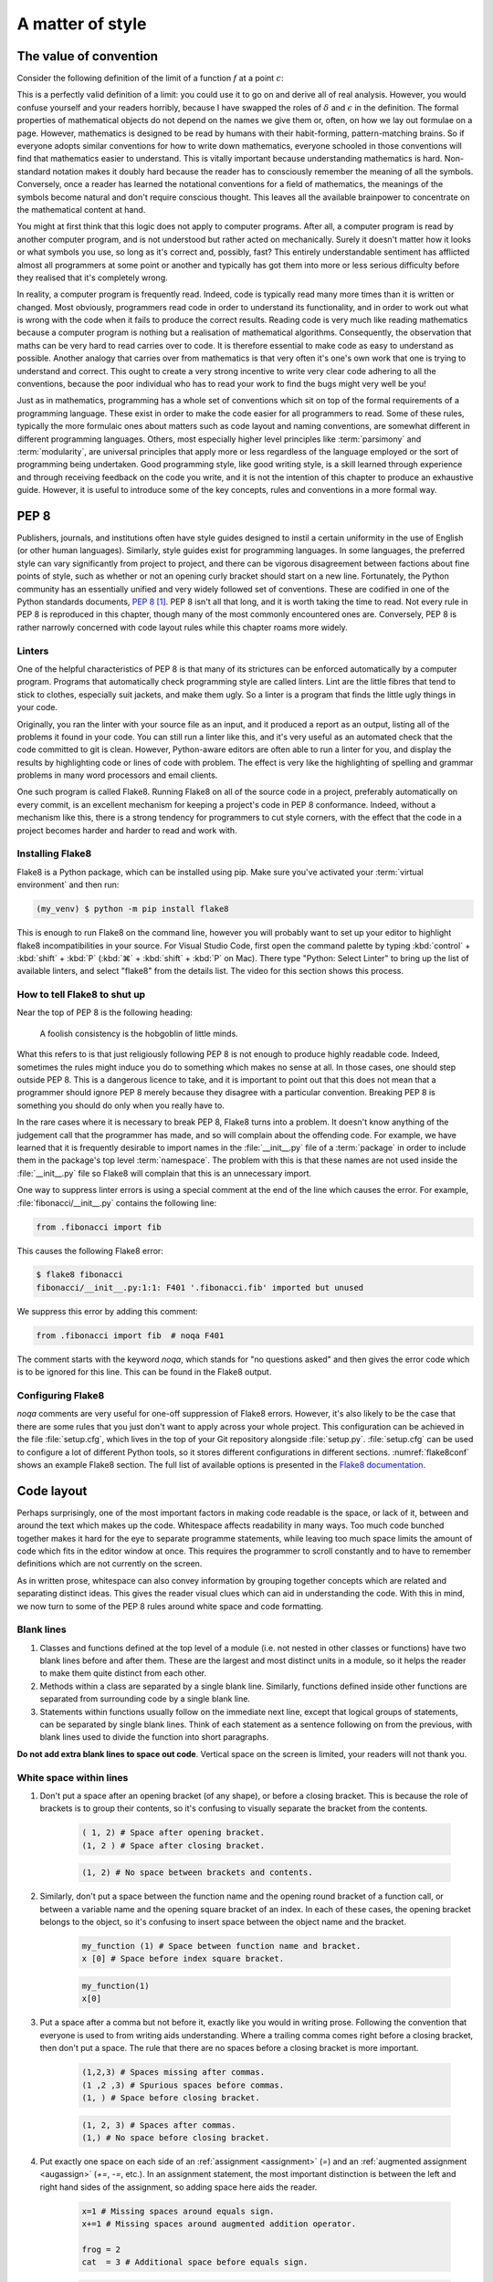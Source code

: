 .. _style:

A matter of style
=================

.. details:: Video: why style?

    .. vimeo:: 499766703

    .. only:: html

        Imperial students can also `watch this video on Panopto
        <https://imperial.cloud.panopto.eu/Panopto/Pages/Viewer.aspx?id=3572d8ea-5635-4b1a-9243-acae0150ddf8>`__


The value of convention
-----------------------

Consider the following definition of the limit of a function :math:`f` at a
point :math:`c`:

.. proof:definition::

   Suppose we have a function :math:`f(x): \mathbb{R} \rightarrow \mathbb{R}`.
   Then:

   .. math::

      \lim_{x\rightarrow c} f(x) = L \iff \forall\, \delta > 0,\ \exists\,
      \epsilon > 0,\ |x - c| < \epsilon \Rightarrow |f(x) - L| < \delta

This is a perfectly valid definition of a limit: you could use it to go on and
derive all of real analysis. However, you would confuse yourself and your
readers horribly, because I have swapped the roles of :math:`\delta` and
:math:`\epsilon` in the definition. The formal properties of mathematical
objects do not depend on the names we give them or, often, on how we lay out
formulae on a page. However, mathematics is designed to be read by humans with
their habit-forming, pattern-matching brains. So if everyone adopts similar
conventions for how to write down mathematics, everyone schooled in those
conventions will find that mathematics easier to understand. This is vitally
important because understanding mathematics is hard. Non-standard notation
makes it doubly hard because the reader has to consciously remember the meaning
of all the symbols. Conversely, once a reader has learned the notational
conventions for a field of mathematics, the meanings of the symbols become
natural and don't require conscious thought. This leaves all the available
brainpower to concentrate on the mathematical content at hand.

You might at first think that this logic does not apply to computer programs.
After all, a computer program is read by another computer program, and is not
understood but rather acted on mechanically. Surely it doesn't matter how it
looks or what symbols you use, so long as it's correct and, possibly, fast?
This entirely understandable sentiment has afflicted almost all programmers at
some point or another and typically has got them into more or less serious
difficulty before they realised that it's completely wrong.

In reality, a computer program is frequently read. Indeed, code is typically
read many more times than it is written or changed. Most obviously, programmers
read code in order to understand its functionality, and in order to work out
what is wrong with the code when it fails to produce the correct results.
Reading code is very much like reading mathematics because a computer program
is nothing but a realisation of mathematical algorithms. Consequently, the
observation that maths can be very hard to read carries over to code. It is
therefore essential to make code as easy to understand as possible. Another
analogy that carries over from mathematics is that very often it's one's own
work that one is trying to understand and correct. This ought to create a very
strong incentive to write very clear code adhering to all the conventions,
because the poor individual who has to read your work to find the bugs might
very well be you!

Just as in mathematics, programming has a whole set of conventions which sit on
top of the formal requirements of a programming language. These exist in order
to make the code easier for all programmers to read. Some of these rules,
typically the more formulaic ones about matters such as code layout and naming
conventions, are somewhat different in different programming languages. Others,
most especially higher level principles like :term:`parsimony` and
:term:`modularity`, are universal principles that apply more or less regardless
of the language employed or the sort of programming being undertaken. Good
programming style, like good writing style, is a skill learned through
experience and through receiving feedback on the code you write, and it is not
the intention of this chapter to produce an exhaustive guide. However, it is
useful to introduce some of the key concepts, rules and conventions in a more
formal way.

PEP 8
-----

Publishers, journals, and institutions often have style guides
designed to instil a certain uniformity in the use of English (or
other human languages). Similarly, style guides exist for programming
languages. In some languages, the preferred style can vary
significantly from project to project, and there can be vigorous
disagreement between factions about fine points of style, such as
whether or not an opening curly bracket should start on a new
line. Fortunately, the Python community has an essentially unified and
very widely followed set of conventions. These are codified in one of
the Python standards documents, `PEP 8
<https://www.python.org/dev/peps/pep-0008/>`_ [#pep]_. PEP 8 isn't all
that long, and it is worth taking the time to read. Not every rule in
PEP 8 is reproduced in this chapter, though many of the most commonly
encountered ones are. Conversely, PEP 8 is rather narrowly concerned
with code layout rules while this chapter roams more widely.

Linters
.......

.. details:: Video: installing and using a linter.


    .. vimeo:: 499770130

    .. only:: html

        Imperial students can also `watch this video on Panopto
        <https://imperial.cloud.panopto.eu/Panopto/Pages/Viewer.aspx?id=91c271e4-a61f-493c-a725-acae015273d5>`__


One of the helpful characteristics of PEP 8 is that many of its strictures can
be enforced automatically by a computer program. Programs that automatically
check programming style are called linters. Lint are the little fibres that tend
to stick to clothes, especially suit jackets, and make them ugly. So a linter is
a program that finds the little ugly things in your code.

Originally, you ran the linter with your source file as an input, and it produced
a report as an output, listing all of the problems it found in your code. You
can still run a linter like this, and it's very useful as an automated check
that the code committed to git is clean. However, Python-aware editors are often
able to run a linter for you, and display the results by highlighting code or
lines of code with problem. The effect is very like the highlighting of spelling
and grammar problems in many word processors and email clients.

One such program is called Flake8. Running Flake8 on all of the source
code in a project, preferably automatically on every commit, is an
excellent mechanism for keeping a project's code in PEP 8
conformance. Indeed, without a mechanism like this, there is a strong
tendency for programmers to cut style corners, with the effect that
the code in a project becomes harder and harder to read and work with.

Installing Flake8
.................

Flake8 is a Python package, which can be installed using pip. Make sure you've
activated your :term:`virtual environment` and then run:

.. code-block:: console

    (my_venv) $ python -m pip install flake8

This is enough to run Flake8 on the command line, however you will probably want
to set up your editor to highlight flake8 incompatibilities in your source. For
Visual Studio Code, first open the command palette by typing :kbd:`control` +
:kbd:`shift` + :kbd:`P` (:kbd:`⌘` + :kbd:`shift` + :kbd:`P` on Mac). There type
"Python: Select Linter" to bring up the list of available linters, and select
"flake8" from the details list. The video for this section shows this process.

How to tell Flake8 to shut up
.............................

Near the top of PEP 8 is the following heading:

.. 

    A foolish consistency is the hobgoblin of little minds.

What this refers to is that just religiously following PEP 8 is not enough to
produce highly readable code. Indeed, sometimes the rules might induce you do
to something which makes no sense at all. In those cases, one should step
outside PEP 8. This is a dangerous licence to take, and it is important to
point out that this does not mean that a programmer should ignore PEP 8 merely
because they disagree with a particular convention. Breaking PEP 8 is something
you should do only when you really have to.

In the rare cases where it is necessary to break PEP 8, Flake8 turns into a
problem. It doesn't know anything of the judgement call that the programmer has
made, and so will complain about the offending code. For example, we have
learned that it is frequently desirable to import names in the
:file:`__init__.py` file of a :term:`package` in order to include them in the
package's top level :term:`namespace`. The problem with this is that these
names are not used inside the :file:`__init__.py` file so Flake8 will complain
that this is an unnecessary import.

One way to suppress linter errors is using a special comment at the end of the
line which causes the error. For example, :file:`fibonacci/__init__.py`
contains the following line:

.. code-block:: python3

    from .fibonacci import fib

This causes the following Flake8 error:

.. code-block:: console

    $ flake8 fibonacci
    fibonacci/__init__.py:1:1: F401 '.fibonacci.fib' imported but unused

We suppress this error by adding this comment:

.. code-block:: python3

    from .fibonacci import fib  # noqa F401

The comment starts with the keyword `noqa`, which stands for "no questions
asked" and then gives the error code which is to be ignored for this line. This
can be found in the Flake8 output.

Configuring Flake8
..................

`noqa` comments are very useful for one-off suppression of Flake8
errors. However, it's also likely to be the case that there are some rules that
you just don't want to apply across your whole project. This configuration can
be achieved in the file :file:`setup.cfg`, which lives in the top of your
Git repository alongside :file:`setup.py`. :file:`setup.cfg` can be
used to configure a lot of different Python tools, so it stores different
configurations in different sections. :numref:`flake8conf` shows an example
Flake8 section. The full list of available options is presented in the `Flake8
documentation <https://flake8.pycqa.org>`_.

.. _flake8conf:

.. code-block:: ini
    :caption: A :file:`setup.cfg` Flake8 section which instructs Flake8 to
        ignore the :file:`doc/` directory, to ignore rule `D105` (docstrings
        for magic methods), and to add in the non-default rule `W504` (error
        for a trailing operator at the end of a continued line).

    [flake8]
    exclude = doc
    extend-ignore = D105
    extend-select = W504


Code layout
-----------

Perhaps surprisingly, one of the most important factors in making code
readable is the space, or lack of it, between and around the text
which makes up the code. Whitespace affects readability in many
ways. Too much code bunched together makes it hard for the eye to
separate programme statements, while leaving too much space limits the
amount of code which fits in the editor window at once. This requires
the programmer to scroll constantly and to have to remember
definitions which are not currently on the screen.

As in written prose, whitespace can also convey information by
grouping together concepts which are related and separating distinct
ideas. This gives the reader visual clues which can aid in
understanding the code. With this in mind, we now turn to some of the
PEP 8 rules around white space and code formatting.

Blank lines
...........

1. Classes and functions defined at the top level of a module
   (i.e. not nested in other classes or functions) have two blank
   lines before and after them. These are the largest and most
   distinct units in a module, so it helps the reader to make them
   quite distinct from each other.
2. Methods within a class are separated by a single blank
   line. Similarly, functions defined inside other functions are
   separated from surrounding code by a single blank line.
3. Statements within functions usually follow on the immediate next
   line, except that logical groups of statements, can be separated by
   single blank lines. Think of each statement as a sentence following
   on from the previous, with blank lines used to divide the function
   into short paragraphs.

**Do not add extra blank lines to space out code**. Vertical space on
the screen is limited, your readers will not thank you.
   
White space within lines
........................

1. Don't put a space after an opening bracket (of any shape), or
   before a closing bracket. This is because the role of brackets is
   to group their contents, so it's confusing to visually separate the
   bracket from the contents.

    .. container:: badcode

        .. code-block:: python3

            ( 1, 2) # Space after opening bracket.
            (1, 2 ) # Space after closing bracket.

    .. container:: goodcode

        .. code-block:: python3
        
            (1, 2) # No space between brackets and contents.

2. Similarly, don't put a space between the function name and the
   opening round bracket of a function call, or between a variable
   name and the opening square bracket of an index. In each of these
   cases, the opening bracket belongs to the object, so it's confusing
   to insert space between the object name and the bracket.

    .. container:: badcode

        .. code-block:: python3

            my_function (1) # Space between function name and bracket.
            x [0] # Space before index square bracket.

    .. container:: goodcode

        .. code-block:: python3

            my_function(1)
            x[0]
 
3. Put a space after a comma but not before it, exactly like you would
   in writing prose. Following the convention that everyone is used to
   from writing aids understanding. Where a trailing comma comes right
   before a closing bracket, then don't put a space. The rule that
   there are no spaces before a closing bracket is more important.

     .. container:: badcode

        .. code-block:: python3

            (1,2,3) # Spaces missing after commas.
            (1 ,2 ,3) # Spurious spaces before commas.
            (1, ) # Space before closing bracket.

     .. container:: goodcode

        .. code-block:: python3

            (1, 2, 3) # Spaces after commas.
            (1,) # No space before closing bracket.

4. Put exactly one space on each side of an :ref:`assignment <assignment>` (`=`) and an
   :ref:`augmented assignment <augassign>` (`+=`, `-=`, etc.). In an assignment
   statement, the most important distinction is between the left and
   right hand sides of the assignment, so adding space here aids the
   reader.

    .. container:: badcode

        .. code-block:: python3

            x=1 # Missing spaces around equals sign.
            x+=1 # Missing spaces around augmented addition operator.

            frog = 2
            cat  = 3 # Additional space before equals sign.

    .. container:: goodcode

        .. code-block:: python3

            x = 1
            x += 1

            frog = 2
            cat = 3

5. Do not put a space either before or after the equals sign of a :ref:`keyword
   argument <tut-keywordargs>`. In this case, grouping the parameter name and
   the argument is more important. This rule also creates a visual distinction between
   assignment statements and keyword arguments.

    .. container:: badcode

        .. code-block:: python3

            myfunction(arg1 = val1, arg2 = val2)

    .. container:: goodcode

        .. code-block:: python3

            myfunction(arg1=val1, arg2=val2)


6. Put exactly one space before and after the lowest priority
   mathematical operators in an expression. This has the effect of
   visually separating the terms of an expression, as we
   conventionally do in mathematics.

    .. container:: badcode

        .. code-block:: python3

            y = 3*x**2+4*x+5 # No spaces around +

    .. container:: goodcode

        .. code-block:: python3

            y = 3*x**2 + 4*x + 5


7. **Never, ever** have blank spaces at the end of a line, even a blank
   line. These tend to get changed by editors, which results in lots
   of spurious differences between otherwise identical code. This can
   make the difference between two commits of a file very hard to read
   indeed.

Line breaks
...........

1. Have no lines longer than 79 characters. Limiting the line length
   makes lines easier to read, and prevents the editor from
   automatically wrapping the line in harder to read ways. Shorter
   lines are also very useful when using side-by-side differencing
   tools to show the differences between two versions of a piece of
   code.
2. When breaking lines to fit under 79 characters, it's better to
   break the lines using the implied continuation within round, square
   or curly brackets than explicitly with a backslash. This is because
   the brackets provide good visual "book ends" for the beginning and
   end of the continuation. Of course this is sometimes impossible, so it is
   occasionally necessary to use backslashes to break lines.
3. When a mathematical operator occurs at a line break, always put the
   operator first on the next line, and not last on the first
   line. Having the second line start with a mathematical operator
   provides a solid visual clue that the next line is a continuation
   of the previous line. (If you look closely, this is also the rule
   that most publishers of maths books use).

    .. container:: badcode

        .. code-block:: python3

            my_function(first_term + # Trailing + operator.
                        second_term +
                        third_term)

    .. container:: goodcode

        .. code-block:: python3

            my_function(first_term
                        + second_term # Leading + operator
                        + third_term)

Indentation
...........

1. Indentation is *always* by four spaces per indentation level. Usually
   Python-aware text editors are good at enforcing this, and this is basically
   true of Visual Studio Code. If you're using a text editor which doesn't
   indent by four spaces (especially if it uses :kbd:`tab` characters for indentation)
   then Google how to change it to four spaces!
2. When indenting continuation lines inside brackets, there are two
   options, usually depending on how many characters are already on
   the line before the opening bracket:
   
   a. With one or more items on the first line after the opening
      bracket.  Subsequent lines are indented to one space more than
      the opening bracket, so that the first items on each line start
      exactly under each other. The closing bracket comes on the same
      line as the final item.

    .. container:: goodcode

        .. code-block:: python3

            capitals = {"France": "Paris",
                        "China": "Beijing",
                        "Australia": "Canberra"}

   b. With the opening bracket as the last item on the first
      line. Subsequent lines are indented more than the first line but
      the same as each other. The closing bracket comes on a new line,
      and is either indented to the same level as the first line.

    .. container:: goodcode

        .. code-block:: python3

            capitals = {
                "Central African Republic": "Bangui", 
                "Trinidad and Tobago": "Port of Spain",
            }


Names
-----

Programs are full of names. Variables, classes, functions,
modules: much, perhaps most, of the text of a program is made up of
names. The choice of names, therefore, has a massive impact on the
readability of a program. There are two aspects to naming
conventions. One is a set of rules about the formatting of names: when
to use capitals, when underscores and so on. This is covered by PEP 8
and we reproduce some of the important rules below. The second aspect
is the choice of the letter, word, or words that make up a name. This
is much more a matter of judgement, though there are guiding principles
that greatly help with clarity.

PEP 8 name conventions
......................

PEP 8 has some rather detailed rules for naming, including for
advanced cases that we are unlikely to encounter in the short term,
but the most important rules are short and clear:

class names
    Class names use the CapWords convention: each word in a name is
    capitalised and words are concatenated, without underscores between.

    .. container:: badcode

        .. code-block:: python3

            complex_polynomial # No capitals, underscore between words.
            complexPolynomial # Missing leading capital.
            Complex_Polynomial # Underscore between words.

    .. container:: goodcode

        .. code-block:: python3

            ComplexPolynomial

exception names
    Exceptions are classes, so the rules for class names apply with the
    addition that exceptions that designate errors should end in
    `Error`.

    .. container:: goodcode

        .. code-block:: python3

            PolynomialDivisionError # For example to indicate indivisibility.

function, variable, and module names
    Almost all names other than classes are usually written in all
    lower case, with underscores separating words. Even proper nouns are
    usually spelt with lower case letters to avoid being confused with
    class names.

    .. container:: badcode

        .. code-block:: python3

            def Euler  # Don't capitalise function names.
            MaxRadius = 10.  # No CamelCase.

    .. container:: goodcode

        .. code-block:: python3
        
            def euler  # Lower case, even for names.
            max_radius = 10.  # Separate words with _.

method parameters
    The first parameter to an :term:`instance method` is the class
    itself. *Always and without exception* name this parameter `self`.

    .. container:: badcode

        .. code-block:: python3

            class MyClass:

                def __init__(instance, arg1, arg2):
                ...

    .. container:: goodcode

        .. code-block:: python3

            class MyClass:

                def __init__(self, arg1, arg2):
                ...


non-public methods and attributes
    If a method or attribute is not intended to be directly accessed
    from outside the class, it should have a name starting with an
    underscore. This provides a clear distinction between the public
    interface of a class and its internal implementation.

    .. container:: goodcode

        .. code-block:: python3

            class MyClass:

                def _internal_method(self, arg1):
                ...

Choosing names
..............

Short names help make short lines of code, which in turn makes it easier
to read and understand what the code does to the values it is
operating on. However short names can also be cryptic, making it
difficult to establish what the names mean. This creates a tension:
should names be short to create readable code, or long and descriptive
to clarify their meaning?

A good answer to this dilemma is that local variables should have
short names. These are often the most frequently occurring variables on
a line of code, which makes the statement more
intelligible. Should a reader be unclear what a variable stands for,
the definition of a local variable will not be very far
away. Conversely, a module, class, or function which might be used
far from its definition had better have a descriptive name which makes
its purpose immediately apparent.

Follow the mathematics
......................

Remember that the key objective of code style conventions is to make
it easier for readers to understand the code. If the code implements a
mathematical algorithm, then it's quite likely that readers of that
code will have at least a passing acquaintance with that area of
mathematics. You will therefore greatly help their intuition for what
your code does if the names in the code match the mathematical
conventions for the same concepts. You can use underscores to hint at
subscripts, just like in LaTeX. For example, if you write a function
which changes coordinates, then `x_old` and `x_new` are likely to be
good names for the coordinate vector before and after the
transformation.

As an exception to the rules about variable case, it is a good idea to
use single capital letter names in circumstances where they would be
used in the maths, for example, to name a matrix.

Mathematicians often use Greek letters as variable names,
occasionally they venture further afield and use Cyrillic or Hebrew
letters. Python does allow for variable names written in other
alphabets, but these are hard to type on many keyboards. Someone
trying to fix bugs in your code will curse you if they can't even type
the names! Do, by all means, use Greek or other language variable
names where this will make the relationship between the maths and the
code obvious, but write out the Greek letter name in Roman
letters. For example, `theta` is a very good name for a variable
representing an angle. Capital Greek letters are sometimes represented
by capitalising the first letter of the Roman word, but take care to
avoid situations where this might be confused for a class name.

Enforcing name conventions in Flake8
....................................

The core Flake8 package does not enforce the PEP 8 naming conventions, but there
is a plugin which does so. Simply install the :mod:`pep8-naming` package.

.. code-block:: console

    $ python -m pip install pep8-naming  

Parsimony
---------

Good programming style is primarily about making programmes easy to
understand. One of the key limitations of understanding is the sheer
number of objects that the reader can keep in their short term memory
at once. Without diverting into the psychology literature, this is
only a couple of handfuls of values at most. This means that the
largest amount of code that a reader can actively reason about is
limited to a few operations on a few variables. As a programmer, there
are two tools at your disposal to achieve this. The first is to be
parsimonious and not introduce unnecessary temporary variables. The
second is to use abstractions such as classes and function interfaces
to split the problem up into small pieces so that each individual
function or method is small enough for a reader to understand.

As a (somewhat contrived) example, assume that you need to create a list of all
the positive integers less than 9999 which are divisible by all the numbers up
to seven. You could write this in 5 difficult to understand lines:

.. container:: badcode

   .. code-block:: python3

         result = []

         for _ in range(1, 9999):
            if _ % 1 == 0 and _ % 2 == 0 and _ % 3 == 0 and _ % 4 == 0 \
                and _ % 5 == 0 and _ % 6 == 0 and _ % 7 == 0:
                    result.append(_)


It would be much better to write a single more abstract but simpler line:

.. container:: goodcode

    .. code-block:: python3

         result = [num for num in range(1, 9999)
                   if all(num % x == 0 for x in range(1, 8))]


Use comprehensions
..................

It is very common to write loops to populate collection objects with
values. For example, we might make a list of the first 10 square
numbers for further use:

.. container:: badcode

    .. code-block:: python3

       squares = []
       for i in range(10):
           squares.append((i+1)**2)

This is a fairly typical, if simple, example. It takes three lines of
code: one to initialise the list, one to loop, and one to add the
values to the list. Alternatively, if we had used a :ref:`list
comprehension <tut-listcomps>`, all three steps would have been subsumed into a single
operation:

.. container:: goodcode

    .. code-block:: python3

       squares = [(i+1)**2 for i in range(10)]

At least for fairly simple operations, comprehensions are almost
always easier for the reader to understand than loops. In addition to
lists, comprehensions are also available for :ref:`sets <tut-sets>`
and :ref:`dictionaries <tut-dictionaries>`.

Redundant logical expressions
.............................

One exceptionally common failure of parsimony is to write expressions of the following form:

.. container:: badcode

   .. code-block:: python3

       if var == True:

To see the problem with this statement, let's write out its truth table:

.. rst-class:: center-align-center-col
      
   ===== =============
   `var` `var == True`
   ===== =============
   T     T
   F     F
   ===== =============

In other words, the expressions `var` and `var == True` are logically
equivalent (at least assuming `var` is a :ref:`boolean value <bltin-boolean-values>`), so it would
have been more parsimonious to write:

.. container:: goodcode

   .. code-block:: python3

      if var:

Similarly:

.. container:: badcode

   .. code-block:: python3

      if var == False:

is frowned upon by programmers in favour of:

.. container:: goodcode

   .. code-block:: python3

       if not var:

Finally, the use of :ref:`else <else>` (or :ref:`elif <elif>`) can reduce the number
of logical expressions that the reader has to read and
understand. This means that:

.. container:: badcode

    .. code-block:: python3

       if var:
           # Some code
       if not var:
           # Some other code

should be avoided in favour of:

.. container:: goodcode

    .. code-block:: python3

       if var:
           # Some code
       else:
           # Some other code.

In addition to having fewer logical operations which the reader needs
to understand, the `if...else` version explicitly ties
the two cases together as alternatives, which is an additional aid to
comprehension.

Use the fact that every object is True or False
...............................................

Every Python object is logically either :data:`True` or :data:`False` according to the
following rules:

1. :data:`None` is :data:`False`.

2. Zero is :data:`False`, all other numerical values are :data:`True`.

3. An empty collection is :data:`False`, any other container is :data:`True`. For
   example, an empty list is :data:`False`, but the list `[0, 0]` is :data:`True`.

4. The null string `""` is :data:`False`, a string containing any characters is :data:`True`.

5. A user-defined class is :data:`True` unless:

   a. It defines the :meth:`~object.__bool__` :term:`special
      method`. In this case the truth value is whatever this method
      returns.

   b. It doesn't define :meth:`~object.__bool__` but does define
      :meth:`~object.__len__`. In this case the object is :data:`False` if the
      length is zero, and :data:`True` otherwise.

These rules are laid out formally in :ref:`the Python documentation
<truth>`. One way that they can be used to write simpler, clearer code
is in the very common case of code that should only execute if a
collection object actually contains something. In that case, this form
of test is to be preferred:

.. container:: goodcode

    .. code-block:: python3

       if mysequence:
           # Some code using mysequence

instead of:

.. container:: badcode

    .. code-block:: python3

       if len(mysequence) > 0:
           # Some code using mysequence

.. _repetition:

Avoid repetition
................

Programmers very frequently need to do *nearly* the same thing over and over.
One obvious way to do this is to write code for the first case, then copy and
paste the code for subsequent cases, making changes as required. There are a
number of significant problems with this approach. First, it multiplies the
amount of code that a reader has to understand, and does so in a particularly
pernicious way. A reader will effectively have to play "spot the difference"
between the different code versions, and hope they don't miss something. Second,
it makes it incredibly easy for to get confused about which version of the code
a programmer is supposed to be working on. There are few things more frustrating
than attempting to fix a bug and repeatedly seeing that nothing changes, only to
discover hours (or days) later that you have been working on the wrong piece of
nearly-identical code. Finally, lets suppose that a bug is fixed - what happens
to the near-identical clones of that code? The chance is very high that the bug
stays unfixed in those versions thereby creating yet another spot the difference
puzzle for the next person encountering a bug.

Abstractions are essentially tools for removing harmful repetition. For
example, it may be possible to bundle up the repeated code in a function or
class, and to encode the differences between versions in the :term:`parameters
<parameter>` to the function or class constructor. If the differences between
the versions of the code require different code, as opposed to different values
of some quantities, then it may be possible to use :term:`inheritance` to avoid
repetition. We will return to this in :numref:`Chapter %s<inheritance>`.


Comments
--------

Comments are non-code text included in programs to help explain what
they do. Since comments exist to aid understanding, some programmers
come to the conclusion that more comments imply more
understanding. Indeed, some programmers are even taught that every
line of code should have a comment. This could not be more wrong!

While judiciously deployed comments can be an essential aid to
understanding, too many comments can be worse than too few. If the
code is simple, elegant, and closely follows how a reader would expect
the algorithm to be written, then it will be readily understood
without comments. Conversely, attempting to rescue obscure, badly
thought-through code by writing about it is unlikely to remedy the
situation.

A further severe problem with comments is that they can easily become
out of date. If a piece of code is modified, it is all too easy for the
programmer to neglect to update accompanying comments. The result is
comments which explain one thing, code which does something else, and
exceptionally baffled readers.

Three rules for commenting
..........................

1. If code is so simple, clear, and obvious that it can be easily
   understood without comments, don't comment.
2. If code is not easily understood without comments, the problem is
   probably the code. Refactor the code to be simpler and easier to
   understand.
3. If, and only if, you are convinced that it is strictly necessary to do
   something unobvious, then do so and include a comment.

Comment why, not what
.....................

Even where a comment is unavoidable, it should still usually be
obvious *what* it is that code does. It is far more likely to be
justifiable to include a comment about *why* a particular approach is
taken. For example, it might be worth commenting why an apparently
simpler alternative strategy is actually invalid.

PEP 8 rules for comments
........................

Comments start with a single :file:`#` followed by a single space.
:term:`Inline comments <inline comment>` are separated from the code by at
least two spaces.

.. container:: badcode

    .. code-block:: python3

        self.count += 1# No space between code and comment.

        self.count += 1  #No space between # and comment text.

.. container:: goodcode

    .. code-block:: python3

        self.count += 1  # Two spaces before #, one after.

Each line of a block comment starts with a single :file:`#` indented to the
same level as a normal line of code. The :file:`#` is followed by a single
space, unless a particular piece of comment should be indented with respect to
the paragraph it is in, in which case additional spaces are allowed.

.. container:: goodcode

    .. code-block:: python3

        if somecondition(data):
            # Comment indented to the same level as the contents of the if
            # block.


Docstrings
----------

There is one enormous exception to the rule that comments should be
used only sparingly: docstrings. Docstrings (a portmanteau of
"documentation strings") are comments at the start of modules,
classes, and functions which describe public interfaces. The entire
point of a public interface is that the programmer using it should not
have to concern themselves with how it is implemented. They should,
therefore, not need to read the code in order to understand how to use
it. 

The :term:`Python interpreter` has special support for docstrings. When a user
calls :func:`help` on an :term:`object` (including a function or :term:`method`)
then any docstring on that object is used as the body of the resulting help
message. Docstrings are also understood by the Python documentation generation
system, `Sphinx <https://www.sphinx-doc.org/en/master/>`__. This enables
documentation webpages to be automatically generated from Python code. The
Python documentation in this course is generated by this system. For example,
recall that we met the function :func:`~fibonacci.fibonacci.fib`, which
calculates Fibonacci numbers, in :numref:`modules`. We can ask
:func:`~fibonacci.fibonacci.fib` for its documentation:

.. code-block:: ipython3

    In [1]: import fibonacci
    In [2]: help(fibonacci.fib)

The following is displayed:

    Help on function fib in module fibonacci.fibonacci:

    fib(n)
        Return the n-th Fibonacci number.

There is also a specific IPython help extension, which also works in Jupyter
notebooks (IPython and Jupyter are related projects). Appending a question mark
:kbd:`?` to an object name prints a slightly different version of the help
information:

.. code-block:: ipython3

    In [3]: fibonacci.fib?
    Signature: fibonacci.fib(n)
    Docstring: Return the n-th Fibonacci number.
    File:      ~/docs/principles_of_programming/object-oriented-programming/fibonacci/fibonacci.py
    Type:      function

Finally, the same information is used in the :func:`web documentation
<fibonacci.fibonacci.fib>`. Notice that the :term:`function signature` is not a
part of the docstring. Python is capable of extracting the signature of the
function and adding it into the documentation without the programmer having to
manually add it to the docstring.

Where to use docstrings
.......................

Every public module, class, function, and method should have a docstring.
"Public" in this context means any code which is intended to be accessed from
outside the :ref:`module <modules>` in which it is defined.

Docstring conventions
.....................

Python itself doesn't know anything about docstring contents, it will simply
display the docstring when you ask for help. However, other tools such as those
that generate websites from documentation depend on you following the
conventions.

By convention, docstrings are delimited by three double quote characters (`"""`). 

Short docstrings
................

Simple functions which take one or two arguments can be documented with a single
line docstring which simply says what the function does. The Fibonacci example above
is a typical case. The single line should be an imperative sentence and end with
a full stop.

.. container:: badcode

    .. code-block:: python3

        def fib(n):
            "Return the n-th Fibonacci number"  # Single quotes, no full stop.

        def fib(n):
            """Returns the n-th Fibonacci number."""  # Sentence not 
                                                      # imperative.

        def fib(n):
            """fib(n)
            Return the n-th Fibonacci number."""  # Don't include the
                                                  # function signature.

.. container:: goodcode

    .. code-block:: python3

        def fib(n):
            """Return the n-th Fibonacci number."""


Long docstrings
...............

Conversely, a more complex object will require much more information in its
docstring. :numref:`docstring-det` shows the full docstring of the function
:func:`numpy.linalg.det`. This covers the type and shape of the input
parameter and return value, references to other implementations, and examples
of usage.

There is no single universal standard for the layout of a long docstring,
but there are two project or institution-based conventions that are recognised
by the web documentation system. One from `Google
<https://google.github.io/styleguide/pyguide.html#38-comments-and-docstrings>`__
and the other from the `Numpy
<https://numpydoc.readthedocs.io/en/latest/format.html>`__ project. You should
consistently use one of these styles across a whole project. Clearly if you are
contributing code to an existing project then you should follow their style.

.. _docstring-det:

.. code-block:: python3
   :caption: The :term:`docstring` for :func:`numpy.linalg.det`. This is a long
       docstring using the Numpy convention.

   def det(a):
       """
       Compute the determinant of an array.

       Parameters
       ----------
       a : (..., M, M) array_like
           Input array to compute determinants for.
       
       Returns
       -------
       det : (...) array_like
           Determinant of `a`.
       
       See Also
       --------
       slogdet : Another way to represent the determinant, more suitable
         for large matrices where underflow/overflow may occur.
       scipy.linalg.det : Similar function in SciPy.

       Notes
       -----
       .. versionadded:: 1.8.0
       Broadcasting rules apply, see the `numpy.linalg` documentation for
       details.
       The determinant is computed via LU factorization using the LAPACK
       routine ``z/dgetrf``.

       Examples
       --------
       The determinant of a 2-D array [[a, b], [c, d]] is ad - bc:
       >>> a = np.array([[1, 2], [3, 4]])
       >>> np.linalg.det(a)
       -2.0 # may vary
       Computing determinants for a stack of matrices:
       >>> a = np.array([ [[1, 2], [3, 4]], [[1, 2], [2, 1]], [[1, 3], [3, 1]] ])
       >>> a.shape
       (3, 2, 2)
       >>> np.linalg.det(a)
       array([-2., -3., -8.])
       """

Enforcing docstring conventions in Flake8
.........................................

The core Flake8 package does not enforce docstring conventions, but there is an
additional package :mod:`flake8-docstrings` which will do this for you. This is
installed using:

.. code-block:: console

    $ python -m pip install flake8-docstrings

Because there is more than one convention for long docstrings, this package
needs a little bit of configuration. You can select the docstring convention on
the command line:

.. code-block:: console

    $ flake8 --docstring-convention numpy

or by saving the configuration option in a config file. For example you can add
a file :file:`setup.cfg` alongside :file:`setup.py` at the top of your git
repository, and include the following:

.. code-block:: python3

    [flake8]
    docstring-convention=numpy

Alternative specifications for docstring conventions that are supported are
`google` and `pep257`.

A brief diversion into cellular automata
----------------------------------------

We'll now take a brief diversion into a completely different area of
mathematics: cellular automata. This is entirely irrelevant to the subject at
hand, except that it provides a useful and, hopefully, interesting basis for
this chapter's exercises. `The Game of Life
<https://en.wikipedia.org/wiki/Conway%27s_Game_of_Life>`__ is a mathematical
system invented by the mathematician `John Horton Conway FRS
<https://en.wikipedia.org/wiki/John_Horton_Conway>`__ in 1970. The board of the
game is a grid of squares, like an infinite piece of graph paper (though we'll
only work with finite boards, since our computers have finite memory). Each
cell on the board is either alive (value 1) or dead (value 0). The only human
interaction is to set the initial state of every square on the board to either
alive or dead. The game then proceeds as a series of steps. At each step the
new state of the board is calculated according to these rules:

1. The neighbours of a square are the 8 immediately surrounding squares.
2. Any square with exactly 3 live neighbours at the old step is live at the new
   step.
3. Any square which is alive at the old step and has exactly 2 live neighbours
   at the old step remains alive at the new step.
4. All other squares on the board at the new step are dead.

Using only these three rules, an amazingly complex array of behaviour can be
generated, depending only on the pattern of cells which starts off alive.
For example there are patterns of cells which are fixed, called "rocks",
"gliders" that fly across the board and "oscillators" which repeatedly switch
between a few states. It's simultaneously a fun toy and an important piece of
mathematics. For example, it's possible to prove that any algorithm that can be
executed on any computer can be represented by a suitable pattern of game of
life cells, and running the game will execute the algorithm.

.. figure:: images/glider_gun.png
    :align: center
    :width: 60%

    Snapshot of the Game of Life at one step. The black squares are live and the
    white ones are dead. Two gliders can be seen moving across the board at (25,
    12) and (33, 19).
 
Glossary
--------

 .. glossary::
    :sorted:

    block comment
        A comment which is the only text on one or more lines of code. Block
        comments are typically used to describe the code that follows them.

    docstring
        A literal :class:`string <str>` included at the start of a module, class or
        function which documents that code object.

    function signature
        The signature of a function is the name of the function and the
        arguments that it takes. The function signature is the basic information
        needed in order to know how to call that function.

    inline comment
        A comment which follows active code on a line. Inline comments are used
        to make a very brief clarification of the code on that line.

    modularity
       The design principle that programs should be broken into small,
       easily understandable units, which communicate with each other
       through clearly specified interfaces.

    parsimony
       The design principle that unnecessary code, names, and objects
       should be avoided.

Exercises
---------

.. .. only:: html

..    .. panels::
..        :card: quiz shadow

..        .. link-button:: https://bb.imperial.ac.uk/webapps/assessment/take/launchAssessment.jsp?course_id=_25965_1&content_id=_2070388_1&mode=cpview
..            :text: This week's quiz
..            :classes: stretched-link 

.. proof:exercise::

    Install flake8, pep8-naming, and flake8-docstrings.
    Configure your Python editor to use flake8.

.. only:: not book

    The skeleton code on GitHub for this chapter's exercises contains a package
    :mod:`life` which implements Conway's Game of Life. Using the information on the `book website 
    <https://object-oriented-programming.github.io/edition1/exercises.html>`__
    obtain the skeleton code for these exercises. Clone the repository into
    your working folder and install the package in editable mode.

.. only:: book

    The skeleton code on GitHub for this chapter's exercises contains a package
    :mod:`life` which implements Conway's Game of Life. Using the information
    on the book website [#exercise_page]_
    obtain the skeleton code for these exercises. Clone the repository into
    your working folder and install the package in editable mode.


A couple of example scripts are provided which demonstrate the game of life.
This one shows a glider flying across the board:

.. code-block:: console

    $ python scripts/glider.py

Running the script will pop up a window showing the board. If Visual Studio Code
is in full screen mode then that pop-up might appear on a different screen. It's
therefore a good idea to unmaximise Visual Studio Code before running the
script.

This script shows a `glider gun
<https://en.wikipedia.org/wiki/Gun_(cellular_automaton)>`__, which generates a
neverending sequence of gliders:

.. code-block:: console

    $ python scripts/glider_gun.py

.. proof:exercise:: 

    The author of the :mod:`life` package had clearly never heard of PEP 8: the
    style of the code is awful. Fix the style in the package so that there are
    no Flake8 errors. Among other things, you will need to write docstrings for
    all of the methods. The configuration file in the skeleton code sets the
    convention to Numpy, but actually you should only need short docstrings in
    this case so this won't make a difference.

.. proof:exercise::

    .. figure:: images/glider_flip.png
        :height: 10em
        :align: center

        From left to right: an upright glider, a vertically flipped glider, a
        horizontally flipped glider, and a transposed glider.

    A pattern such as a glider maintains its behaviour if translated,
    reflected or rotated.

    1.  Add a class :class:`Pattern` to :mod:`life.life`. The :term:`constructor` should
        take in a :mod:`numpy` array containing a pattern of 1s and 0s, and
        assign it to the :term:`attribute` `grid`.
    2.  Add :class:`Pattern` to the :keyword:`import` statement in
        :mod:`life.__init__`. 

    3.  Add a :term:`method` :meth:`flip_vertical` which returns a new
        :class:`Pattern` whose rows are in reversed order, so that the pattern
        is upside down.

        .. hint::

            A slice of the form `::-1` returns that dimension of an array in
            reverse order.

    4.  Add a :term:`method` :meth:`flip_horizontal` which returns a new
        :class:`Pattern` whose rows are in reversed order, so that the pattern
        is reversed left-right.

    5.  Add a :term:`method` :meth:`flip_diag` which returns a new pattern which
        is the transpose of the original.

    6.  Add a :term:`method` :meth:`rotate` with a :term:`parameter` `n`.
        This should return a new :class:`Pattern` which is the original pattern
        rotated through `n` right angles anticlockwise.

        .. hint::

            A rotation is the composition of a transpose and a reflection.

    .. figure:: images/glider_r.png
        :height: 10em
        :align: center

        Gliders rotated by 1, 2, and 3 right angles anticlockwise.


.. proof:exercise::

    Add a method :meth:`insert` to the :class:`Game` class. This should take
    two parameters, a :class:`Pattern` and a pair of integers representing a
    square on the game board. The method should modify the game board so as to
    insert the pattern provided at a location centred on the location given by
    the pair of integers. :numref:`glider_inserted` illustrates this operation.

    .. _glider_inserted:

    .. figure:: images/glider_inserted.png
        :width: 60%
        :align: center

        A glider inserted at the location (2, 5). The insertion location is
        highlighted in orange. 

Once you have completed the exercises, the third script provided will work.
This sets up two gliders which collide and eventually turn into a pattern of
six oscillating blinkers:

.. code-block:: console

    $ python scripts/two_gliders.py


.. rubric:: Footnotes

.. [#pep] PEP stands for "Python Enhancement Proposal". PEPs describe
          everything from code style to voting algorithms among Python
          developers. Their main purpose, as the name suggests, is to
          document proposals for changes to the Python language. As
          such, they are usually of little interest to most Python
          users. However the PEPs having to do with style have wider
          significance.

.. [#exercise_page] `https://object-oriented-programming.github.io/edition1/exercises.html
    <https://object-oriented-programming.github.io/edition1/exercises.html>`__